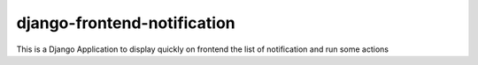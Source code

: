 
django-frontend-notification
============================

This is a Django Application to display quickly on frontend the list of notification and run some actions
